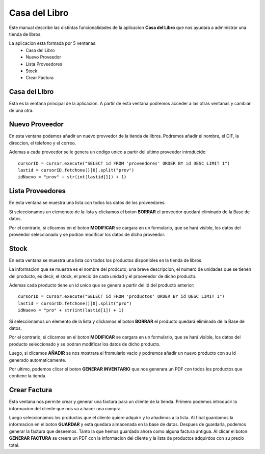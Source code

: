 Casa del Libro
*******************
Este manual describe las distintas funcionalidades de la aplicacion **Casa del Libro** que nos ayudara a administrar una tienda de libros.

La aplicacion esta formada por 5 ventanas:
 * Casa del  Libro
 * Nuevo Proveedor
 * Lista Proveedores
 * Stock
 * Crear Factura

Casa del  LIbro
+++++++++++++++
Esta es la ventana principal de la aplicacion. A partir de esta ventana podremos acceder a las otras ventanas y cambiar de una otra.


Nuevo Proveedor
+++++++++++++++++++

En esta ventana podemos añadir un nuevo provvedor de la tienda de libros. Podremos añadir el nombre, el CIF, la direccion, el telefono y el correo.



Ademas a cada proveedor se le genera un codigo unico a partir del ultimo proveedor introducido::

     cursorID = cursor.execute("SELECT id FROM 'proveedores' ORDER BY id DESC LIMIT 1")
     lastid = cursorID.fetchone()[0].split("prov")
     idNuevo = "prov" + str(int(lastid[1]) + 1)


Lista Proveedores
++++++++++++++++++

En esta ventana se muestra una lista con todos los datos de los proveedores.

Si seleccionamos un elemenoto de la lista y clickamos el boton **BORRAR** el proveedor quedará eliminado de la Base de datos.

Por el contrario, si clicamos en el boton **MODIFICAR** se cargara en un formulario, que se hará visible, los datos del proveedor seleccionado y se podran modificar los datos de dicho proveedor.

Stock
+++++++++++

En esta ventana se muestra una lista con todos los productos disponibles en la tienda de libros.

La informacion que se muestra es el nombre del prodcuto, una breve descripcion, el numero de unidades que se tienen del producto, es decir, el stock, el precio de cada unidad y el prooveedor de dicho producto.

Ademas cada producto tiene un id unico que se genera a partir del id del producto anterior::

     cursorID = cursor.execute("SELECT id FROM 'productos' ORDER BY id DESC LIMIT 1")
     lastid = cursorID.fetchone()[0].split("pro")
     idNuevo = "pro" + str(int(lastid[1]) + 1)

Si seleccionamos un elemento de la lista y clickamos el boton **BORRAR** el producto quedará eliminado de la Base de datos.

Por el contrario, si clicamos en el boton **MODIFICAR** se cargara en un formulario, que se hará visible, los datos del producto seleccionado y se podran modificar los datos de dicho producto.

Luego, si clicamos **AÑADIR** se nos mostrara el fromulario vacio y podremos añadir un nuevo producto con su id generado automaticamente.

Por ultimo, podemos clicar el boton **GENERAR INVENTARIO** que nos generara un PDF con todos los productos que contiene la tienda.

Crear Factura
++++++++++++++

Esta ventana nos permite crear y generar una factura para un cliente de la tienda. Primero podemos introducir la informacion del cliente que nos va a hacer una compra.

Luego seleccionamos los productos que el cliente quiere adquirir y lo añadimos a la lista. Al final guardamos la informacion en el boton **GUARDAR** y esta quedara almacenada en la base de datos.
Despues de guardarla, podemos generar la factura que deseemos. Tanto la que hemos guardado ahora como alguna factura antigua.
Al clicar el boton **GENERAR FACTURA** se creera un PDF con la informacion del cliente y la lista de productos adquirdos con su precio total.


